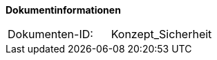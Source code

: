 
**Dokumentinformationen**

|====
|Dokumenten-ID:| Konzept_Sicherheit
|====

//|Datum |Version |Änderungsgrund
//|16.07.2010 |0.1 |Erstellung
//|26.05.2011 |0.2 |Einarbeitung der Änderungen nach Detailkonstruktion
//|31.08.2011 |0.8 |Ergänzung Außensicht und Innensicht der Komponente Sicherheit; Ausführlichere Dokumentation; Punktuelle Änderungen an Konfigurationsvorgaben
//|31.01.2012 |0.9 |Überarbeitung nach Review
//|25.02.2012 |1.0 |Fertigstellung, Referenzen
//|21.05.2012 |1.1 |Entfernen Innensicht, Umstrukturierung, Ergänzung von Beispielen nach externem Review
//|20.09.2012 |    |Fehlerkorrektur Annotation StelltLoggingKontextBereit war nicht korrekt beschrieben 
//|31.10.2012 |1.2 |Tabelle Java Bibliothek / IT-System hinzugefügt
//|12.04.2013 |1.3 |Kapitel 2 aktualisiert: Beschreibung Rollendelta und Rollenmaster
//|06.06.2013 |1.4 |Kapitel 3.6.2 aktualisiert: Springkonfiguration für Cache. Kapitel 3.6.5 hinzugefügt: betriebliche Konfiguration für Cache.
//|10.07.2013 |1.5 |Kapitel 3.6.2 aktualisiert: Springkonfiguration für Cache.
//|01.08.2013 |1.6 |Namenskonvention für Rollen erweitert (Kapitel 2.1). Review-Anmerkung übernommen und Literaturverzeichnis-Hyperlinks korrigiert
//|29.08.2013 |1.7 |Klarstellung zur Autorisierung von Batches. Ablageort für Rollen-Deltas dokumentiert
//|30.09.2014 |1.8 |Übernahme des Dokuments in die PLIS-Factory
//|01.10.2014 |1.9 |Grafiken überarbeitet, Aktualisierung für Aufteilung plis-sicherheit und plis-sicherheit-cams
//|08.12.2014 |1.9 |Namensänderung in IsyFact
//|11.12.2014 |1.10 |Umstellung auf generiertes Quellenverzeichnis
//|27.02.2015 |1.11 |Reviewkommentare eingearbeitet, Logo ausgetauscht
//|27.03.2015 |1.12 |Lizenz auf CC 4.0 geändert
//|02.07.2015 |1.13 |Kleinere Korrekturen: an zwei Stellen Register(-Plattform) auf IsyFact korrigiert.
//|29.08.2016 |1.14 |Verwendung der Korrelations-ID aktualisiert. Inkonsistenzen bereinigt.
